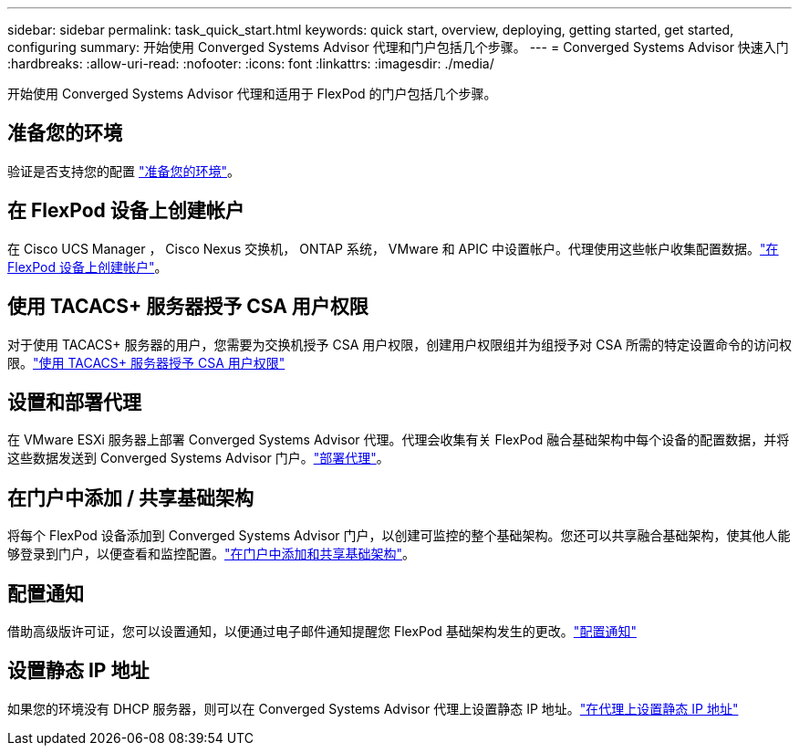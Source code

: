 ---
sidebar: sidebar 
permalink: task_quick_start.html 
keywords: quick start, overview, deploying, getting started, get started, configuring 
summary: 开始使用 Converged Systems Advisor 代理和门户包括几个步骤。 
---
= Converged Systems Advisor 快速入门
:hardbreaks:
:allow-uri-read: 
:nofooter: 
:icons: font
:linkattrs: 
:imagesdir: ./media/


[role="lead"]
开始使用 Converged Systems Advisor 代理和适用于 FlexPod 的门户包括几个步骤。



== 准备您的环境

[role="quick-margin-para"]
验证是否支持您的配置 link:task_prepare_environment.html["准备您的环境"]。



== 在 FlexPod 设备上创建帐户

[role="quick-margin-para"]
在 Cisco UCS Manager ， Cisco Nexus 交换机， ONTAP 系统， VMware 和 APIC 中设置帐户。代理使用这些帐户收集配置数据。link:task_create_accounts_flexpod_devices.html["在 FlexPod 设备上创建帐户"]。



== 使用 TACACS+ 服务器授予 CSA 用户权限

[role="quick-margin-para"]
对于使用 TACACS+ 服务器的用户，您需要为交换机授予 CSA 用户权限，创建用户权限组并为组授予对 CSA 所需的特定设置命令的访问权限。link:task_grant_user_privileges.html["使用 TACACS+ 服务器授予 CSA 用户权限"]



== 设置和部署代理

[role="quick-margin-para"]
在 VMware ESXi 服务器上部署 Converged Systems Advisor 代理。代理会收集有关 FlexPod 融合基础架构中每个设备的配置数据，并将这些数据发送到 Converged Systems Advisor 门户。link:task_setup_deploy_agent.html["部署代理"]。



== 在门户中添加 / 共享基础架构

[role="quick-margin-para"]
将每个 FlexPod 设备添加到 Converged Systems Advisor 门户，以创建可监控的整个基础架构。您还可以共享融合基础架构，使其他人能够登录到门户，以便查看和监控配置。link:task_add_infrastructure.html["在门户中添加和共享基础架构"]。



== 配置通知

[role="quick-margin-para"]
借助高级版许可证，您可以设置通知，以便通过电子邮件通知提醒您 FlexPod 基础架构发生的更改。link:task_configure_notifications.html["配置通知"]



== 设置静态 IP 地址

[role="quick-margin-para"]
如果您的环境没有 DHCP 服务器，则可以在 Converged Systems Advisor 代理上设置静态 IP 地址。link:task_setting_static_ip.html["在代理上设置静态 IP 地址"]
